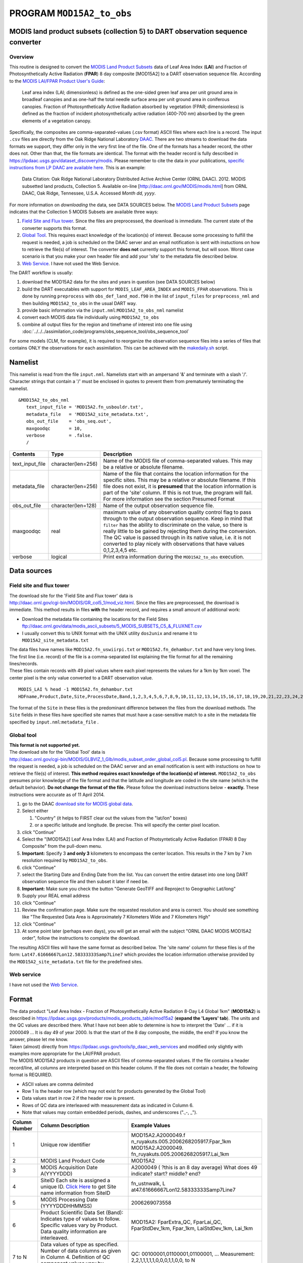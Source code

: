 PROGRAM ``MOD15A2_to_obs``
==========================

MODIS land product subsets (collection 5) to DART observation sequence converter
--------------------------------------------------------------------------------

Overview
~~~~~~~~

This routine is designed to convert the `MODIS Land Product Subsets <http://daac.ornl.gov/MODIS/modis.shtml>`__ data of
Leaf Area Index (**LAI**) and Fraction of Photosynthetically Active Radiation (**FPAR**) 8 day composite [MOD15A2] to a
DART observation sequence file. According to the `MODIS LAI/FPAR Product User's
Guide <https://lpdaac.usgs.gov/sites/default/files/public/modis/docs/MODIS-LAI-FPAR-User-Guide.pdf>`__:

   Leaf area index (LAI; dimensionless) is defined as the one-sided green leaf area per unit ground area in broadleaf
   canopies and as one-half the total needle surface area per unit ground area in coniferous canopies.
   Fraction of Photosynthetically Active Radiation absorbed by vegetation (FPAR; dimensionless) is defined as the
   fraction of incident photosynthetically active radiation (400-700 nm) absorbed by the green elements of a vegetation
   canopy.

Specifically, the composites are comma-separated-values (.csv format) ASCII files where each line is a record. The input
``.csv`` files are directly from the Oak Ridge National Laboratory `DAAC <http://daac.ornl.gov>`__. There are two
streams to download the data formats we support, they differ only in the very first line of the file. One of the formats
has a header record, the other does not. Other than that, the file formats are identical. The format with the header
record is fully described in https://lpdaac.usgs.gov/dataset_discovery/modis. Please remember to cite the data in your
publications, `specific instructions from LP DAAC are available
here. <https://lpdaac.usgs.gov/about/citing_lp_daac_and_data>`__ This is an example:

   Data Citation: Oak Ridge National Laboratory Distributed Active Archive Center (ORNL DAAC). 2012. MODIS subsetted
   land products, Collection 5. Available on-line [http://daac.ornl.gov/MODIS/modis.html] from ORNL DAAC, Oak Ridge,
   Tennessee, U.S.A. Accessed *Month dd, yyyy*.

For more information on *downloading* the data, see DATA SOURCES below. The `MODIS Land Product
Subsets <http://daac.ornl.gov/MODIS/modis.shtml>`__ page indicates that the Collection 5 MODIS Subsets are available
three ways:

#. `Field Site and Flux tower <http://daac.ornl.gov/cgi-bin/MODIS/GR_col5_1/mod_viz.html>`__. Since the files are
   preprocessed, the download is immediate. The current state of the converter supports this format.
#. `Global Tool <http://daac.ornl.gov/cgi-bin/MODIS/GLBVIZ_1_Glb/modis_subset_order_global_col5.pl>`__. This requires
   exact knowledge of the location(s) of interest. Because some processing to fulfill the request is needed, a job is
   scheduled on the DAAC server and an email notification is sent with instuctions on how to retrieve the file(s) of
   interest. The converter **does not** currently support this format, but will soon. Worst case scenario is that you
   make your own header file and add your 'site' to the metadata file described below.
#. `Web Service <https://lpdaac.usgs.gov/tools/lp_daac_web_services>`__. I have not used the Web Service.

The DART workflow is usually:

#. download the MOD15A2 data for the sites and years in question (see DATA SOURCES below)
#. build the DART executables with support for ``MODIS_LEAF_AREA_INDEX`` and ``MODIS_FPAR`` observations. This is done
   by running ``preprocess`` with ``obs_def_land_mod.f90`` in the list of ``input_files`` for ``preprocess_nml`` and
   then building ``MOD15A2_to_obs`` in the usual DART way.
#. provide basic information via the ``input.nml``:``MOD15A2_to_obs_nml`` namelist
#. convert each MODIS data file individually using ``MOD15A2_to_obs``
#. combine all output files for the region and timeframe of interest into one file using
   :doc:`../../../assimilation_code/programs/obs_sequence_tool/obs_sequence_tool`

For some models (CLM, for example), it is required to reorganize the observation sequence files into a series of files
that contains ONLY the observations for each assimilation. This can be achieved with the `makedaily.sh <makedaily.sh>`__
script.

Namelist
--------

This namelist is read from the file ``input.nml``. Namelists start with an ampersand '&' and terminate with a slash '/'.
Character strings that contain a '/' must be enclosed in quotes to prevent them from prematurely terminating the
namelist.

::

   &MOD15A2_to_obs_nml
      text_input_file = 'MOD15A2.fn_usbouldr.txt',
      metadata_file   = 'MOD15A2_site_metadata.txt',
      obs_out_file    = 'obs_seq.out',
      maxgoodqc       = 10,
      verbose         = .false.
      /

.. container::

   +-----------------+--------------------+-----------------------------------------------------------------------------+
   | Contents        | Type               | Description                                                                 |
   +=================+====================+=============================================================================+
   | text_input_file | character(len=256) | Name of the MODIS file of comma-separated values. This may be a relative or |
   |                 |                    | absolute filename.                                                          |
   +-----------------+--------------------+-----------------------------------------------------------------------------+
   | metadata_file   | character(len=256) | Name of the file that contains the location information for the specific    |
   |                 |                    | sites. This may be a relative or absolute filename. If this file does not   |
   |                 |                    | exist, it is **presumed** that the location information is part of the      |
   |                 |                    | 'site' column. If this is not true, the program will fail. For more         |
   |                 |                    | information see the section Presumed Format                                 |
   +-----------------+--------------------+-----------------------------------------------------------------------------+
   | obs_out_file    | character(len=128) | Name of the output observation sequence file.                               |
   +-----------------+--------------------+-----------------------------------------------------------------------------+
   | maxgoodqc       | real               | maximum value of any observation quality control flag to pass through to    |
   |                 |                    | the output observation sequence. Keep in mind that ``filter`` has the       |
   |                 |                    | ability to discriminate on the value, so there is really little to be       |
   |                 |                    | gained by rejecting them during the conversion. The QC value is passed      |
   |                 |                    | through in its native value, i.e. it is not converted to play nicely with   |
   |                 |                    | observations that have values 0,1,2,3,4,5 etc.                              |
   +-----------------+--------------------+-----------------------------------------------------------------------------+
   | verbose         | logical            | Print extra information during the ``MOD15A2_to_obs`` execution.            |
   +-----------------+--------------------+-----------------------------------------------------------------------------+

Data sources
------------

Field site and flux tower
~~~~~~~~~~~~~~~~~~~~~~~~~

| The download site for the 'Field Site and Flux tower' data is
| http://daac.ornl.gov/cgi-bin/MODIS/GR_col5_1/mod_viz.html. Since the files are preprocessed, the download is
  immediate. This method results in files **with** the header record, and requires a small amount of additional work:

-  Download the metadata file containing the locations for the Field Sites
   ftp://daac.ornl.gov/data/modis_ascii_subsets/5_MODIS_SUBSETS_C5_&_FLUXNET.csv
-  I usually convert this to UNIX format with the UNIX utility ``dos2unix`` and rename it to
   ``MOD15A2_site_metadata.txt``

| The data files have names like ``MOD15A2.fn_uswiirpi.txt`` or ``MOD15A2.fn_dehambur.txt`` and have very long lines.
  The first line (i.e. record) of the file is a comma-separated list explaining the file format for all the remaining
  lines/records.
| These files contain records with 49 pixel values where each pixel represents the values for a 1km by 1km voxel. The
  center pixel is the only value converted to a DART observation value.

.. container:: unix

   ::

      MODIS_LAI % head -1 MOD15A2.fn_dehambur.txt
      HDFname,Product,Date,Site,ProcessDate,Band,1,2,3,4,5,6,7,8,9,10,11,12,13,14,15,16,17,18,19,20,21,22,23,24,25,26,27,28,29,30,31,32,33,34,35,36,37,38,39,40,41,42,43,44,45,46,47,48,49

The format of the ``Site`` in these files is the predominant difference between the files from the download methods. The
``Site`` fields in these files have specified site names that must have a case-sensitive match to a site in the metadata
file specified by ``input.nml``:``metadata_file`` .

Global tool
~~~~~~~~~~~

| **This format is not supported yet.**
| The download site for the 'Global Tool' data is
| http://daac.ornl.gov/cgi-bin/MODIS/GLBVIZ_1_Glb/modis_subset_order_global_col5.pl. Because some processing to fulfill
  the request is needed, a job is scheduled on the DAAC server and an email notification is sent with instuctions on how
  to retrieve the file(s) of interest. **This method requires exact knowledge of the location(s) of interest.**
  ``MOD15A2_to_obs`` presumes prior knowledge of the file format and that the latitude and longitude are coded in the
  site name (which is the default behavior). **Do not change the format of the file.** Please follow the download
  instructions below - **exactly.** These instructions were accurate as of 11 April 2014.

#. go to the DAAC `download site for MODIS global
   data <http://daac.ornl.gov/cgi-bin/MODIS/GLBVIZ_1_Glb/modis_subset_order_global_col5.pl>`__.
#. Select either

   #. "Country" (it helps to FIRST clear out the values from the "lat/lon" boxes)
   #. or a specific latitude and longitude. Be precise. This will specify the center pixel location.

#. click "Continue"
#. Select the "[MOD15A2] Leaf Area Index (LAI) and Fraction of Photsyntetically Active Radiation (FPAR) 8 Day Composite"
   from the pull-down menu.
#. **Important:** Specify 3 **and only 3** kilometers to encompass the center location. This results in the 7 km by 7 km
   resolution required by ``MOD15A2_to_obs``.
#. click "Continue"
#. select the Starting Date and Ending Date from the list. You can convert the entire dataset into one long DART
   observation sequence file and then subset it later if need be.
#. **Important:** Make sure you check the button "Generate GeoTIFF and Reproject to Geographic Lat/long"
#. Supply your REAL email address
#. click "Continue"
#. Review the confirmation page. Make sure the requested resolution and area is correct. You should see something like
   "The Requested Data Area is Approximately 7 Kilometers Wide and 7 Kilometers High"
#. click "Continue"
#. At some point later (perhaps even days), you will get an email with the subject "ORNL DAAC MODIS MOD15A2 order",
   follow the instructions to complete the download.

The resulting ASCII files will have the same format as described below. The 'site name' column for these files is of the
form: ``Lat47.61666667Lon12.58333333Samp7Line7`` which provides the location information otherwise provided by the
``MOD15A2_site_metadata.txt`` file for the predefined sites.

Web service
~~~~~~~~~~~

I have not used the `Web Service <https://lpdaac.usgs.gov/tools/lp_daac_web_services>`__.

Format
------

| The data product "Leaf Area Index - Fraction of Photosynthetically Active Radiation 8-Day L4 Global 1km" (**MOD15A2**)
  is described in https://lpdaac.usgs.gov/products/modis_products_table/mod15a2 (**expand the 'Layers' tab**). The units
  and the QC values are described there. What I have not been able to determine is how to interpret the 'Date' ... if it
  is 2000049 ... It is day 49 of year 2000. Is that the start of the 8 day composite, the middle, the end? If you know
  the answer, please let me know.
| Taken (almost) directly from https://lpdaac.usgs.gov/tools/lp_daac_web_services and modified only slightly with
  examples more appropriate for the LAI/FPAR product.
| The MODIS MOD15A2 products in question are ASCII files of comma-separated values. If the file contains a header
  record/line, all columns are interpreted based on this header column. If the file does not contain a header, the
  following format is REQUIRED.

-  ASCII values are comma delimited
-  Row 1 is the header row (which may not exist for products generated by the Global Tool)
-  Data values start in row 2 if the header row is present.
-  Rows of QC data are interleaved with measurement data as indicated in Column 6.
-  Note that values may contain embedded periods, dashes, and underscores (".,-, \_").

+---------------------------------------+---------------------------------------+---------------------------------------+
| **Column Number**                     | **Column Description**                | **Example Values**                    |
+---------------------------------------+---------------------------------------+---------------------------------------+
| 1                                     | Unique row identifier                 | MOD15A2.A2000049.f                    |
|                                       |                                       | n_ruyakuts.005.2006268205917.Fpar_1km |
|                                       |                                       | MOD15A2.A2000049.                     |
|                                       |                                       | fn_ruyakuts.005.2006268205917.Lai_1km |
+---------------------------------------+---------------------------------------+---------------------------------------+
| 2                                     | MODIS Land Product Code               | MOD15A2                               |
+---------------------------------------+---------------------------------------+---------------------------------------+
| 3                                     | MODIS Acquisition Date                | A2000049 ( ?this is an 8 day average) |
|                                       | A(YYYYDDD)                            | What does 49 indicate? start? middle? |
|                                       |                                       | end?                                  |
+---------------------------------------+---------------------------------------+---------------------------------------+
| 4                                     | SiteID                                | fn_ustnwalk,                          |
|                                       | Each site is assigned a unique ID.    | L                                     |
|                                       | `Click                                | at47.61666667Lon12.58333333Samp7Line7 |
|                                       | Here <ftp://daac.ornl.gov/d           |                                       |
|                                       | ata/modis_ascii_subsets/MODIS_Subset_ |                                       |
|                                       | Sites_Information_Collection5.csv>`__ |                                       |
|                                       | to get Site name information from     |                                       |
|                                       | SiteID                                |                                       |
+---------------------------------------+---------------------------------------+---------------------------------------+
| 5                                     | MODIS Processing Date (YYYYDDDHHMMSS) | 2006269073558                         |
+---------------------------------------+---------------------------------------+---------------------------------------+
| 6                                     | Product Scientific Data Set (Band):   | MOD15A2: FparExtra_QC, FparLai_QC,    |
|                                       | Indicates type of values to follow.   | FparStdDev_1km, Fpar_1km,             |
|                                       | Specific values vary by Product. Data | LaiStdDev_1km, Lai_1km                |
|                                       | quality information are interleaved.  |                                       |
+---------------------------------------+---------------------------------------+---------------------------------------+
| 7 to N                                | Data values of type as specified.     | QC: 00100001,01100001,01100001, ...   |
|                                       | Number of data columns as given in    | Measurement:                          |
|                                       | Column 4. Definition of QC component  | 2,2,1,1,1,1,1,0,0,0,1,1,0,0, to N     |
|                                       | values vary by Scientific Data Set.   |                                       |
+---------------------------------------+---------------------------------------+---------------------------------------+

QC flags are binary-coded ascii strings e.g., 10011101 bits 5,6,7 (the last three) are decoded as follows:

-  000 ... Main(RT) method used, best result possible (no saturation)
-  001 ... Main(RT) method used with saturation, Good, very usable
-  010 ... Main(RT) method failed due to bad geometry, empirical algorithm used
-  011 ... Main(RT) method failed due to other problems
-  100 ... pixel not produced at all

Consequently, the last three digits are used by DART's data processing logic.

Programs
--------

| The ``MOD15A2_to_obs.f90`` file is the source for the main converter program. Look at the source code where it reads
  the example data file. You will almost certainly need to change the "read" statement to match your data format. The
  example code reads each text line into a character buffer and then reads from that buffer to parse up the data items.
| FIXME Explain the 10% for the obs error for FPAR and question the LAIStddev ...

To compile and test, go into the work subdirectory and run the ``quickbuild.csh`` script to build the converter and a
couple of general purpose utilities. ``advance_time`` helps with calendar and time computations, and the
``obs_sequence_tool`` manipulates DART observation files once they have been created.

To change the observation types, look in the ``DART/obs_def`` directory. If you can find an obs_def_XXX_mod.f90 file
with an appropriate set of observation types, change the 'use' lines in the converter source to include those types.
Then add that filename in the ``input.nml`` namelist file to the &preprocess_nml namelist, the 'input_files' variable.
Multiple files can be listed. Then run quickbuild.csh again. It remakes the table of supported observation types before
trying to recompile the source code.

An example script for converting batches of files is in the ``shell_scripts`` directory. A tiny example data file is in
the ``data`` directory. These are *NOT* intended to be turnkey scripts; they will certainly need to be customized for
your use. There are comments at the top of the script saying what options they include, and should be commented enough
to indicate where changes will be likely to need to be made.

Decisions you might need to make
--------------------------------

See the general discussion in the `obs_converters/README.md <../README.md#Decisions>`__ page about what options are
available for the things you need to specify. These include setting a time, specifying an expected error, setting a
location, and an observation type.
